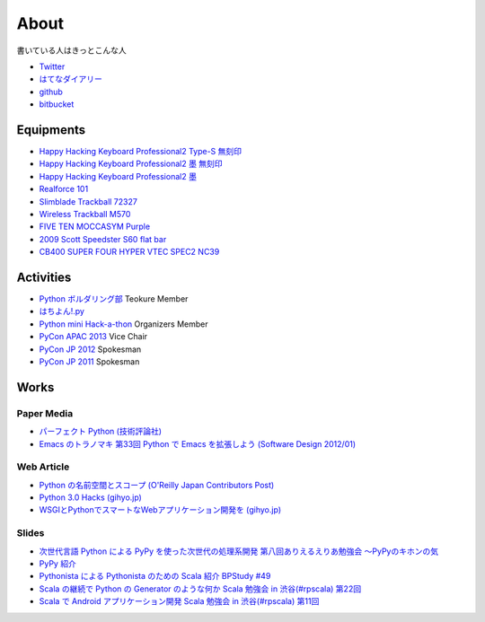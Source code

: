 About
=====

書いている人はきっとこんな人

- `Twitter <https://twitter.com/shomah4a>`_
- `はてなダイアリー <http://d.hatena.ne.jp/shomah4a/>`_
- `github <https://github.com/shomah4a>`_
- `bitbucket <https://bitbucket.org/shomah4a>`_


Equipments
----------

- `Happy Hacking Keyboard Professional2 Type-S 無刻印 <http://www.amazon.co.jp/gp/product/B008GXT6SK/ref=as_li_ss_tl?ie=UTF8&camp=247&creative=7399&creativeASIN=B008GXT6SK&linkCode=as2&tag=shomah4a-22>`_
- `Happy Hacking Keyboard Professional2 墨 無刻印 <http://www.amazon.co.jp/gp/product/B000F8OECM/ref=as_li_ss_tl?ie=UTF8&camp=247&creative=7399&creativeASIN=B000F8OECM&linkCode=as2&tag=shomah4a-22>`_
- `Happy Hacking Keyboard Professional2 墨 <http://www.amazon.co.jp/gp/product/B000EXZ0VC/ref=as_li_ss_tl?ie=UTF8&camp=247&creative=7399&creativeASIN=B000EXZ0VC&linkCode=as2&tag=shomah4a-22>`_
- `Realforce 101 <http://www.amazon.co.jp/gp/product/B000EQHU5I/ref=as_li_ss_tl?ie=UTF8&camp=247&creative=7399&creativeASIN=B000EQHU5I&linkCode=as2&tag=shomah4a-22>`_
- `Slimblade Trackball 72327 <http://www.amazon.co.jp/gp/product/B0024AFD42/ref=as_li_ss_tl?ie=UTF8&camp=247&creative=7399&creativeASIN=B0024AFD42&linkCode=as2&tag=shomah4a-22>`_
- `Wireless Trackball M570 <http://www.amazon.co.jp/gp/product/B0043XYENO/ref=as_li_ss_tl?ie=UTF8&camp=247&creative=7399&creativeASIN=B0043XYENO&linkCode=as2&tag=shomah4a-22>`_
- `FIVE TEN MOCCASYM Purple <http://www.amazon.co.jp/gp/product/B0056JSN90/ref=as_li_ss_tl?ie=UTF8&camp=247&creative=7399&creativeASIN=B0056JSN90&linkCode=as2&tag=shomah4a-22>`_
- `2009  Scott  Speedster S60 flat bar <http://www.bikepedia.com/QuickBike/BikeSpecs.aspx?Year=2009&Brand=Scott&Model=Speedster%20S60%20flat%20bar&Type=bike#.US4k3ofEWlg>`_
- `CB400 SUPER FOUR HYPER VTEC SPEC2 NC39 <http://www.honda.co.jp/CB400SF/>`_


Activities
----------
- `Python ボルダリング部 <http://connpass.com/series/64/>`_ Teokure Member
- `はちよん!.py <http://connpass.com/series/48/>`_
- `Python mini Hack-a-thon <http://connpass.com/series/14/>`_ Organizers Member
- `PyCon APAC 2013 <http://apac-2013.pycon.jp>`_ Vice Chair
- `PyCon JP 2012 <http://2012.pycon.jp>`_ Spokesman
- `PyCon JP 2011 <http://2011.pycon.jp>`_ Spokesman


Works
-----

Paper Media
~~~~~~~~~~~
- `パーフェクト Python (技術評論社) <http://www.amazon.co.jp/gp/product/477415539X/ref=as_li_ss_tl?ie=UTF8&camp=247&creative=7399&creativeASIN=477415539X&linkCode=as2&tag=shomah4a-22>`_
- `Emacs のトラノマキ 第33回 Python で Emacs を拡張しよう (Software Design 2012/01) <http://gihyo.jp/magazine/SD/archive/2012/201201>`_

Web Article
~~~~~~~~~~~
- `Python の名前空間とスコープ (O'Reilly Japan Contributors Post) <http://www.oreilly.co.jp/community/blog/2011/11/namespace-and-scope-in-python.html>`_
- `Python 3.0 Hacks (gihyo.jp) <http://gihyo.jp/dev/serial/01/pythonhacks>`_
- `WSGIとPythonでスマートなWebアプリケーション開発を (gihyo.jp) <http://gihyo.jp/dev/feature/01/wsgi>`_

Slides
~~~~~~
- `次世代言語 Python による PyPy を使った次世代の処理系開発 <http://www.slideshare.net/ShomaHosaka/python-pypy>`_  `第八回ありえるえりあ勉強会 ～PyPyのキホンの気 <http://connpass.com/event/184/>`_
- `PyPy 紹介 <http://www.slideshare.net/ShomaHosaka/pypy-10114795>`_
- `Pythonista による Pythonista のための Scala 紹介 <http://www.slideshare.net/ShomaHosaka/pythonista-pythonista-scala-in-bpstudy-49-9490550>`_  `BPStudy #49 <http://atnd.org/events/19616>`_
- `Scala の継続で Python の Generator のような何か <https://docs.google.com/presentation/d/1zk0YMyV61uLj9qJljn3uTZPUFAyr9poYXAttgwy2dTM/edit?pli=1#slide=id.i0>`_  `Scala 勉強会 in 渋谷(#rpscala) 第22回 <http://www.scala-users.org/shibuya/index.php?title=%E5%8B%89%E5%BC%B7%E4%BC%9A%E7%AC%AC22%E5%9B%9E>`_
- `Scala で Android アプリケーション開発 <https://docs.google.com/presentation/d/1zVF0wfKPpg65PM90IXv03HHEqLBR-pqVf5aiTGULULA/edit#slide=id.i0>`_  `Scala 勉強会 in 渋谷(#rpscala) 第11回 <http://www.scala-users.org/shibuya/index.php?title=%E5%8B%89%E5%BC%B7%E4%BC%9A%E7%AC%AC11%E5%9B%9E>`_

